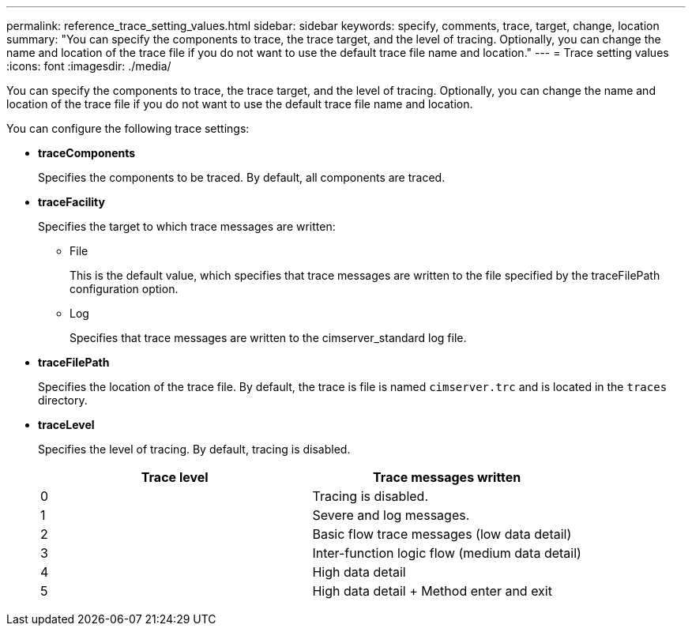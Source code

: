---
permalink: reference_trace_setting_values.html
sidebar: sidebar
keywords: specify, comments, trace, target, change, location
summary: "You can specify the components to trace, the trace target, and the level of tracing. Optionally, you can change the name and location of the trace file if you do not want to use the default trace file name and location."
---
= Trace setting values
:icons: font
:imagesdir: ./media/

[.lead]
You can specify the components to trace, the trace target, and the level of tracing. Optionally, you can change the name and location of the trace file if you do not want to use the default trace file name and location.

You can configure the following trace settings:

* *traceComponents*
+
Specifies the components to be traced. By default, all components are traced.

* *traceFacility*
+
Specifies the target to which trace messages are written:

 ** File
+
This is the default value, which specifies that trace messages are written to the file specified by the traceFilePath configuration option.

 ** Log
+
Specifies that trace messages are written to the cimserver_standard log file.

* *traceFilePath*
+
Specifies the location of the trace file. By default, the trace is file is named `cimserver.trc` and is located in the `traces` directory.

* *traceLevel*
+
Specifies the level of tracing. By default, tracing is disabled.
+

[cols="2*",options="header"]
|===
| Trace level| Trace messages written
a|
0
a|
Tracing is disabled.
a|
1
a|
Severe and log messages.
a|
2
a|
Basic flow trace messages (low data detail)
a|
3
a|
Inter-function logic flow (medium data detail)
a|
4
a|
High data detail
a|
5
a|
High data detail + Method enter and exit
|===
